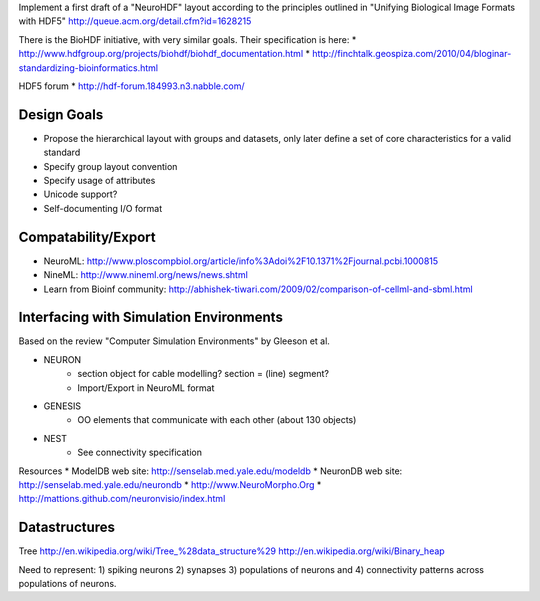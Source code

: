 Implement a first draft of a "NeuroHDF" layout according to the principles
outlined in "Unifying Biological Image Formats with HDF5"
http://queue.acm.org/detail.cfm?id=1628215

There is the BioHDF initiative, with very similar goals. Their specification is here:
* http://www.hdfgroup.org/projects/biohdf/biohdf_documentation.html
* http://finchtalk.geospiza.com/2010/04/bloginar-standardizing-bioinformatics.html

HDF5 forum
* http://hdf-forum.184993.n3.nabble.com/

Design Goals
------------
* Propose the hierarchical layout with groups and datasets,
  only later define a set of core characteristics for
  a valid standard
* Specify group layout convention
* Specify usage of attributes
* Unicode support?
* Self-documenting I/O format

Compatability/Export
--------------------
* NeuroML: http://www.ploscompbiol.org/article/info%3Adoi%2F10.1371%2Fjournal.pcbi.1000815
* NineML: http://www.nineml.org/news/news.shtml
* Learn from Bioinf community: http://abhishek-tiwari.com/2009/02/comparison-of-cellml-and-sbml.html

Interfacing with Simulation Environments
----------------------------------------
Based on the review "Computer Simulation Environments" by Gleeson et al.

* NEURON
    * section object for cable modelling? section = (line) segment?
    * Import/Export in NeuroML format
* GENESIS
    * OO elements that communicate with each other (about 130 objects)
* NEST
    * See connectivity specification

Resources
* ModelDB web site: http://senselab.med.yale.edu/modeldb
* NeuronDB web site: http://senselab.med.yale.edu/neurondb
* http://www.NeuroMorpho.Org
* http://mattions.github.com/neuronvisio/index.html

Datastructures
--------------
Tree
http://en.wikipedia.org/wiki/Tree_%28data_structure%29
http://en.wikipedia.org/wiki/Binary_heap

Need to represent:
1) spiking neurons
2) synapses
3) populations of neurons and
4) connectivity patterns across populations of neurons.

